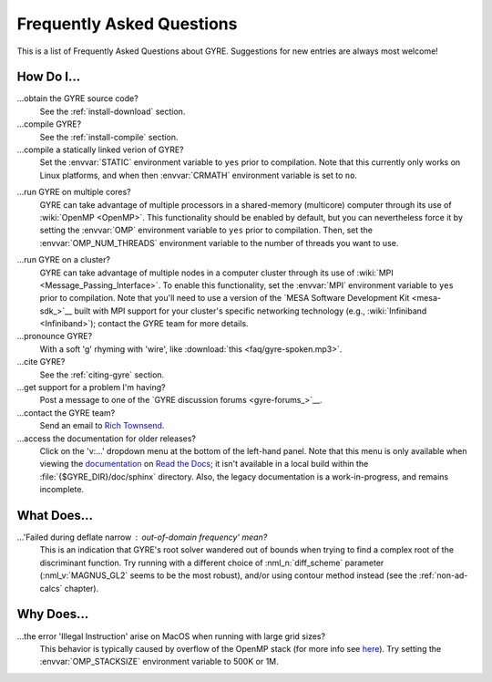 .. _faq:

**************************
Frequently Asked Questions
**************************

This is a list of Frequently Asked Questions about GYRE. Suggestions for new entries are always most welcome!

How Do I...
===========

...obtain the GYRE source code?
  See the :ref:`install-download` section.

...compile GYRE?
  See the :ref:`install-compile` section.

...compile a statically linked verion of GYRE?
  Set the :envvar:`STATIC` environment variable to ``yes`` prior to
  compilation. Note that this currently only works on Linux platforms,
  and when then :envvar:`CRMATH` environment variable is set to
  ``no``.

.. _faq-multicore:

...run GYRE on multiple cores?
  GYRE can take advantage of multiple
  processors in a shared-memory (multicore) computer through its use
  of :wiki:`OpenMP <OpenMP>`. This functionality should be enabled by
  default, but you can nevertheless force it by setting the :envvar:`OMP`
  environment variable to ``yes`` prior to compilation. Then, set the
  :envvar:`OMP_NUM_THREADS` environment variable to the number of threads
  you want to use.

.. _faq-cluster:

...run GYRE on a cluster?
  GYRE can take advantage of multiple nodes in a computer cluster
  through its use of :wiki:`MPI <Message_Passing_Interface>`. To enable this functionality,
  set the :envvar:`MPI` environment variable to ``yes`` prior to
  compilation. Note that you'll need to use a version of the
  `MESA Software Development Kit <mesa-sdk_>`__ built with MPI
  support for your cluster's specific networking technology (e.g.,
  :wiki:`Infiniband <Infiniband>`); contact the GYRE team for more details.

...pronounce GYRE?
  With a soft 'g' rhyming with 'wire', like :download:`this <faq/gyre-spoken.mp3>`.

...cite GYRE?
  See the :ref:`citing-gyre` section.

...get support for a problem I'm having?
  Post a message to one of the `GYRE discussion forums <gyre-forums_>`__.

...contact the GYRE team?
  Send an email to `Rich Townsend <mailto:townsend@astro.wisc.edu>`__.

...access the documentation for older releases?
  Click on the 'v:...'  dropdown menu at the bottom of the left-hand
  panel. Note that this menu is only available when viewing the
  `documentation <https://gyre.readthedocs.io/en/stable/>`__ on `Read
  the Docs <https://readthedocs.org/>`__; it isn't available in a
  local build within the :file:`{$GYRE_DIR}/doc/sphinx` directory.
  Also, the legacy documentation is a work-in-progress, and remains
  incomplete.


What Does...
============
...'Failed during deflate narrow : out-of-domain frequency' mean?
  This is an indication that GYRE's root solver wandered out of bounds
  when trying to find a complex root of the discriminant function. Try running
  with a different choice of :nml_n:`diff_scheme` parameter
  (:nml_v:`MAGNUS_GL2` seems to be the most robust), and/or using
  contour method instead (see the :ref:`non-ad-calcs` chapter).

Why Does...
===========

...the error 'Illegal Instruction' arise on MacOS when running with large grid sizes?
  This behavior is typically caused by overflow of the OpenMP stack
  (for more info see `here <https://stackoverflow.com/questions/13870564/gfortran-openmp-segmentation-fault-occurs-on-basic-do-loop>`__).
  Try setting the :envvar:`OMP_STACKSIZE` environment variable to 500K or 1M.

